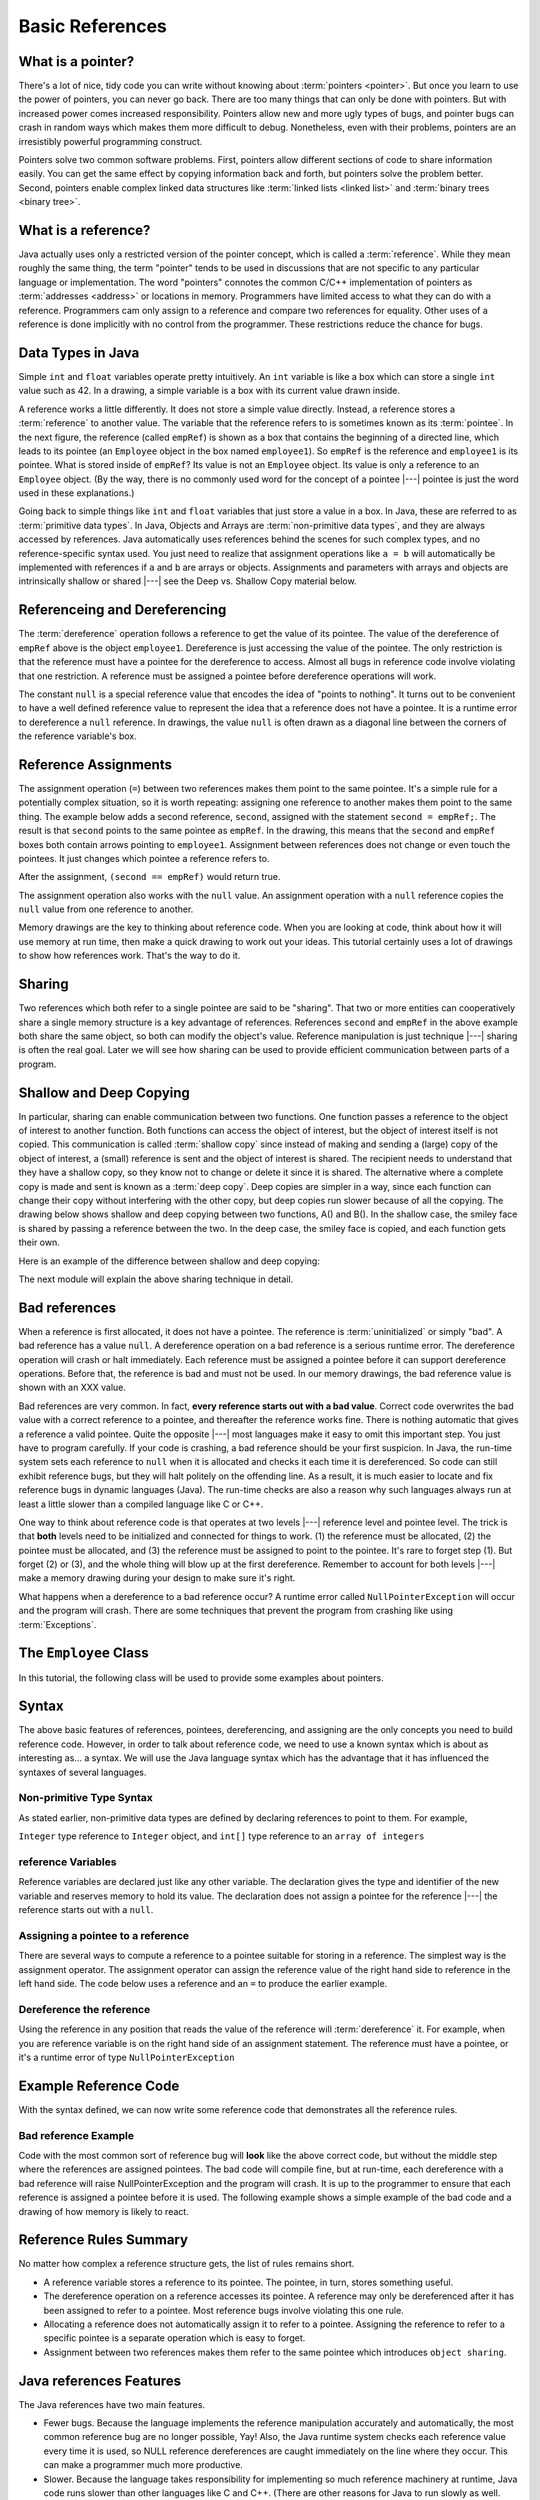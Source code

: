 .. This file is part of the OpenDSA eTextbook project. See
.. http://algoviz.org/OpenDSA for more details.
.. Copyright (c) 2012-2016 by the OpenDSA Project Contributors, and
.. distributed under an MIT open source license.

.. avmetadata::
   :author: Nick Parlante, Cliff Shaffer, Sally Hamouda, and Mostafa Mohammed
   :requires:
   :satisfies: Pointer intro
   :topic: Pointers

   .. odsalink:: AV/PointersSushma/num42.css
   .. odsalink:: AV/PointersSushma/employeeEmpRef.css
   .. odsalink:: AV/PointersSushma/empRefnull.css
   .. odsalink:: AV/PointersSushma/empRefsecond.css
   .. odsalink:: AV/PointersSushma/shallowdeep.css

   .. odsalink:: AV/PointersSushma/examplePointerCodeCON.css
   .. odsalink:: AV/PointersSushma/empPtrxxx.css
   .. odsalink:: AV/PointersSushma/employeeEmpPtr2.css
   .. odsalink:: AV/PointersSushma/badPointerPow.css

Basic References
================

What is a pointer?
------------------

There's a lot of nice, tidy code you can write without knowing about
:term:`pointers <pointer>`.
But once you learn to use the power of pointers, you can never go
back.
There are too many things that can only be done with pointers.
But with increased power comes increased responsibility.
Pointers allow new and more ugly types of bugs, and pointer bugs can
crash in random ways which makes them more difficult to debug.
Nonetheless, even with their problems, pointers are an irresistibly
powerful programming construct.

Pointers solve two common software problems.
First, pointers allow different sections of code to share information
easily.
You can get the same effect by copying information back and forth, but
pointers solve the problem better.
Second, pointers enable complex linked data structures like
:term:`linked lists <linked list>` and
:term:`binary trees <binary tree>`. 


What is a reference?
--------------------

Java actually uses only a restricted version of the pointer concept,
which is called a :term:`reference`.
While they mean roughly the same thing, the term "pointer" tends to be
used in discussions that are not specific to any particular language
or implementation.
The word "pointers" connotes the common C/C++ implementation of
pointers as :term:`addresses <address>` or locations in memory.
Programmers have limited access to what they can do with a reference.
Programmers cam only assign to a reference and compare two references
for equality.
Other uses of a reference is done implicitly with no control from the
programmer.
These restrictions reduce the chance for bugs.

Data Types in Java
------------------

Simple ``int`` and ``float`` variables operate pretty intuitively. An
``int`` variable is like a box which can store a single ``int`` value such
as 42. In a drawing, a simple variable is a box with its current value
drawn inside.

.. _num42Fig:

.. inlineav:: num42 dgm
   :align: center

A reference works a little differently.
It does not store a simple value directly.
Instead, a reference stores a :term:`reference` to another value.
The variable that the reference refers to is sometimes known as its
:term:`pointee`. 
In the next figure, the reference (called ``empRef``) is shown as a
box that contains the beginning of a directed line, which leads to its
pointee (an ``Employee`` object in the box named ``employee1``).
So ``empRef`` is the reference and ``employee1`` is its pointee.
What is stored inside of ``empRef``?
Its value is not an ``Employee`` object.
Its value is only a reference to an ``Employee`` object.
(By the way, there is no commonly used word for the concept of a
pointee |---| pointee is just the word used in these explanations.)

.. _numnumptrFig:

.. inlineav:: employeeEmpRef dgm

Going back to simple things like ``int`` and ``float`` variables that
just store a value in a box.
In Java, these are referred to as :term:`primitive data types`.
In Java, Objects and Arrays are :term:`non-primitive data types`,
and they are always accessed by references.
Java automatically uses references behind the scenes for such complex
types, and no reference-specific syntax used.
You just need to realize that assignment operations like 
``a = b`` will automatically be implemented with references if ``a`` and
``b`` are arrays or objects.
Assignments and parameters with arrays and objects are intrinsically
shallow or shared |---| see the Deep vs. Shallow Copy material below.

Referenceing and  Dereferencing
-------------------------------

The :term:`dereference` operation follows a reference to get the value
of its pointee.
The value of the dereference of ``empRef`` above is the object
``employee1``.
Dereference is just accessing the value of the pointee.
The only restriction is that the reference must have a pointee for the
dereference to access.
Almost all bugs in reference code involve violating that one
restriction.
A reference must be assigned a pointee before dereference operations
will work.

The constant ``null`` is a special reference value that encodes the
idea of "points to nothing".
It turns out to be convenient to have a well defined reference value
to represent the idea that a reference does not have a pointee.
It is a runtime error to dereference a ``null`` reference.
In drawings, the value ``null`` is often drawn as a diagonal
line between the corners of the reference variable's box.

.. _numptrnullFig:

.. inlineav:: empRefnull dgm


Reference Assignments
---------------------

The assignment operation (``=``) between two references makes them
point to the same pointee.
It's a simple rule for a potentially complex situation, so it is worth
repeating: assigning one reference to another makes them point to the
same thing.
The example below adds a second reference, ``second``, assigned with
the statement ``second = empRef;``.
The result is that ``second`` points to the same pointee as
``empRef``.
In the drawing, this means that the ``second`` and ``empRef`` boxes
both contain arrows pointing to ``employee1``.
Assignment between references does not change or even touch the
pointees.
It just changes which pointee a reference refers to.

.. _numptrsecondlFig:

.. inlineav:: empRefsecond dgm


After the assignment, ``(second == empRef)`` would return true.

The assignment operation also works with the ``null`` value.
An assignment operation with a ``null`` reference copies the ``null``
value from one reference to another.

Memory drawings are the key to thinking about reference code.
When you are looking at code, think about how it will use
memory at run time, then make a quick drawing to work out your ideas.
This tutorial certainly uses a lot of drawings to show how references
work.
That's the way to do it.

Sharing
-------

Two references which both refer to a single pointee are said to be
"sharing".
That two or more entities can cooperatively share a single memory
structure is a key advantage of references.
References ``second`` and ``empRef`` in the above example both share the
same object, so both can modify the object's value.
Reference manipulation is just technique |---| sharing is often the
real goal.
Later we will see how sharing can be used to provide efficient
communication between parts of a program.


Shallow and Deep Copying
------------------------

In particular, sharing can enable communication between two functions.
One function passes a reference to the object of interest to another
function.
Both functions can access the object of interest, but the object of
interest itself is not copied.
This communication is called :term:`shallow copy` since instead of
making and sending a (large) copy of the object of interest, a (small)
reference is sent and the object of interest is shared.
The recipient needs to understand that they have a shallow copy, so
they know not to change or delete it since it is shared.
The alternative where a complete copy is made and sent is known as a
:term:`deep copy`.
Deep copies are simpler in a way, since each function can change their
copy without interfering with the other copy, but deep copies run
slower because of all the copying.
The drawing below shows shallow and deep copying between two functions, 
A() and B().
In the shallow case, the smiley face is shared by passing a reference
between the two.
In the deep case, the smiley face is copied, and each function gets
their own.

.. _shallowdeepFig:

.. inlineav:: shallowdeep dgm

Here is an example of the difference between shallow and deep copying:

.. codeinclude:: PointersBook/BasicPointers/shallowCopy
   :tag: shallow

The next module will explain the above sharing technique in detail.


Bad references
--------------

When a reference is first allocated, it does not have a pointee.
The reference is :term:`uninitialized` or simply "bad".
A bad reference has a value ``null``.
A dereference operation on a bad reference is a serious runtime error.
The dereference operation will crash or halt immediately.
Each reference must be assigned a pointee before it can support
dereference operations.
Before that, the reference is bad and must not be used. In our memory
drawings, the bad reference value is shown with an XXX value.

.. _numptrxxxFig:

.. odsafig:: Images/numptrxxx.png
   :width: 200
   :align: center
   :capalign: justify
   :figwidth: 100%

Bad references are very common. In fact,  **every reference starts out with a bad value**. Correct code overwrites the
bad value with a correct reference to a pointee, and thereafter the reference works fine. There is nothing automatic that
gives a reference a valid pointee. Quite the opposite |---| most languages make it easy to omit this important step. You just
have to program carefully. If your code is crashing, a bad reference should be your first suspicion.
In Java, the run-time system sets each reference to ``null`` when it is allocated and checks it each time it is dereferenced.
So code can still exhibit reference bugs, but they will halt politely on the offending line. As a result, it is much easier to
locate and fix reference bugs in dynamic languages (Java). The run-time checks are also a reason why such languages always
run at least a little slower than a compiled language like C or C++.

One way to think about reference code is that operates at two levels |---| reference level and pointee level. The trick
is that **both** levels need to be initialized and connected for things to work. (1) the reference must be allocated,
(2) the pointee must be allocated, and (3) the reference must be assigned to point to the pointee. It's rare to forget
step (1). But forget (2) or (3), and the whole thing will blow up at the first dereference. Remember to account for
both levels |---| make a memory drawing during your design to make sure it's right.

What happens when a dereference to a bad reference occur? A runtime error called ``NullPointerException`` will occur and
the program will crash. There are some techniques that prevent the program from crashing like using :term:`Exceptions`.


The ``Employee`` Class
----------------------

In this tutorial, the following class will be used to provide some
examples about pointers.

.. codeinclude:: PointersBook/BasicPointers/PointerExample
   :tag: EmployeeClass
   :lang: Java

Syntax
------

The above basic features of references, pointees, dereferencing, and assigning are the only concepts you need to build
reference code. However, in order to talk about reference code, we need to use a known syntax which is about as interesting
as... a syntax. We will use the Java language syntax which has the advantage that it has influenced the syntaxes of several languages.

Non-primitive Type Syntax
~~~~~~~~~~~~~~~~~~~~~~~~~

As stated earlier, non-primitive data types are defined by declaring references to point to them. For example,

``Integer`` type reference to ``Integer`` object, and ``int[]`` type reference to an ``array of integers``


reference Variables
~~~~~~~~~~~~~~~~~~~

Reference variables are declared just like any other variable. The declaration gives the type and identifier of the new
variable and reserves memory to hold its value. The declaration does not assign a pointee for the reference |---| the
reference starts out with a ``null``.

.. codeinclude:: PointersBook/BasicPointers/referenceExample
   :tag: referenceVariables
   :lang: Java

Assigning a pointee to a reference
~~~~~~~~~~~~~~~~~~~~~~~~~~~~~~~~~~

There are several ways to compute a reference to a pointee suitable for storing in a reference.
The simplest way is the assignment operator. The assignment operator can assign the reference value of the right hand side to
reference in the left hand side. The code below uses a reference and an ``=`` to produce the earlier example.

.. odsafig:: Images/numnumptr2.png
   :width: 400
   :align: center
   :capalign: justify
   :figwidth: 100%

.. codeinclude:: PointersBook/BasicPointers/referenceExample
   :tag: AssigningPointee
   :lang: Java

Dereference the reference
~~~~~~~~~~~~~~~~~~~~~~~~~
Using the reference in any position that reads the value of the reference will :term:`dereference` it. For example, when
you are reference variable is on the right hand side of an assignment statement. The reference must have a pointee, or
it's a runtime error of type ``NullPointerException``


Example Reference Code
----------------------

With the syntax defined, we can now write some reference code that demonstrates all the reference rules.

.. codeinclude:: PointersBook/BasicPointers/referenceExample
   :tag: Example

.. odsafig:: Images/abcpqxxx.png
   :width: 400
   :align: center
   :capalign: justify
   :figwidth: 100%

.. odsafig:: Images/abcpq.png
   :width: 400
   :align: center
   :capalign: justify
   :figwidth: 100%

.. odsafig:: Images/abcpqX.png
   :width: 400
   :align: center
   :capalign: justify
   :figwidth: 100%


Bad reference Example
~~~~~~~~~~~~~~~~~~~~~

Code with the most common sort of reference bug will **look** like the above correct code, but without the middle step
where the references are assigned pointees. The bad code will compile fine, but at run-time, each dereference with
a bad reference will raise NullPointerException and the program will crash. It is up to the programmer to ensure that
each reference is assigned a pointee before it is used. The following example shows a simple example of the bad code and a
drawing of how memory is likely to react.

.. codeinclude:: PointersBook/BasicPointers/badreferences
   :tag: badreferences

.. odsafig:: Images/pPow.png
   :width: 400
   :align: center
   :capalign: justify
   :figwidth: 100%


Reference Rules Summary
-----------------------

No matter how complex a reference structure gets, the list of rules remains short.

* A reference variable stores a reference to its pointee. The pointee, in turn,   stores something useful.

* The dereference operation on a reference accesses its pointee. A reference may only be dereferenced after it has been
  assigned to refer to a pointee. Most reference bugs involve violating this one rule.

* Allocating a reference does not automatically assign it to refer to a pointee. Assigning the reference to refer to a
  specific pointee is a separate operation which is easy to forget.

* Assignment between two references makes them refer to the same pointee which introduces ``object sharing``.


Java references Features
------------------------
The Java references have two main features.

* Fewer bugs. Because the language implements the reference manipulation accurately and automatically, the most common
  reference bug are no longer possible, Yay! Also, the Java runtime system checks each reference value every time it is
  used, so NULL reference dereferences are caught immediately on the line where they occur. This can make a programmer
  much more productive.

* Slower. Because the language takes responsibility for implementing so much reference machinery at runtime, Java code
  runs slower than other languages like C and C++. (There are other reasons for Java to run slowly as well. There is active
  research in making Java faster in interesting ways |---| the Sun "Hot Spot" project.) In any case, the appeal of increased
  programmer efficiency and fewer bugs makes the slowness worthwhile for some  applications.


How Are References Implemented In The Machine?
----------------------------------------------

How are references implemented?
The short explanation is that every area of memory in the machine has a numeric address like 1000 or 20452. A reference
to an area of memory is really just an integer which is storing the address of that area of memory. The dereference operation
looks at the address, and goes to that area of memory to retrieve the pointee stored there. Reference assignment just copies
the numeric address from one reference to another. The NULL value is generally just the numeric address 0 |---| the computer
just never allocates a pointee at 0 so that address can be used to represent NULL. A bad reference is really just a reference
which contains a NULL value. The reference has not yet been assigned the specific address of a valid pointee. This is why
dereference operations with bad references are so unpredictable.


Why Are Bad Reference Bugs So Common?
-------------------------------------

Why is it so often the case that programmers will allocate a reference, but forget to set it to refer to a pointee?
The rules for references do not seem that complex, yet every programmer makes this error repeatedly. Why?
The problem is that we are trained by the tools we use. Simple variables don't require any extra setup. You can allocate
a simple variable, such as ``int`` , and use it immediately. All that ``int``, ``char`` or ``boolean`` variables you
have written has trained you, quite reasonably, that a variable may be used once it is declared. Unfortunately, references
look like simple variables but they require the extra initialization before use. It's unfortunate, in a way, that references
happen look like other variables, since it makes it easy to forget that the rules for their use are very different.
Oh well. Try to remember to assign your references to refer to
pointees.
But don't be surprised when you forget, and your program breaks.

.. odsascript:: AV/PointersSushma/num42.js
.. odsascript:: AV/PointersSushma/employeeEmpRef.js
.. odsascript:: AV/PointersSushma/empRefnull.js
.. odsascript:: AV/PointersSushma/empRefsecond.js
.. odsascript:: AV/PointersSushma/shallowdeep.js

.. odsascript:: AV/PointersSushma/examplePointerCodeCON.js
.. odsascript:: AV/PointersSushma/empPtrxxx.js
.. odsascript:: AV/PointersSushma/employeeEmpPtr2.js
.. odsascript:: AV/PointersSushma/badPointerPow.js
.. odsascript:: AV/PointersSushma/empPtrnull.js
